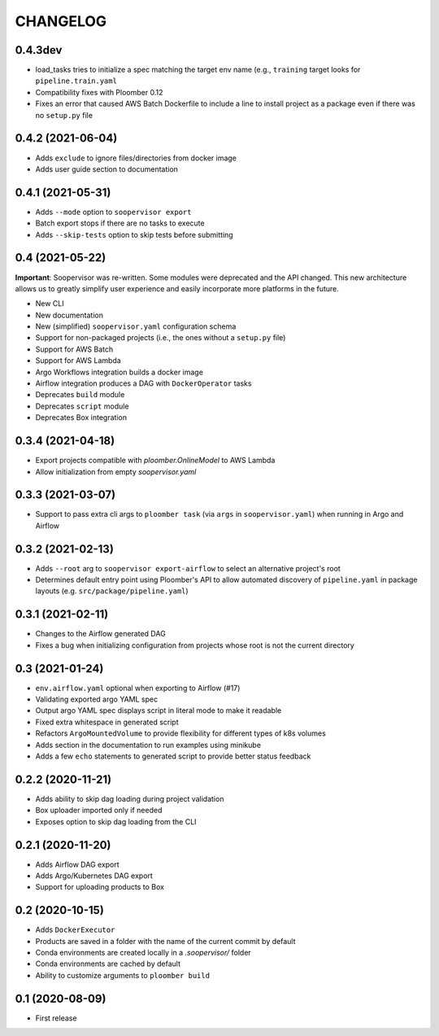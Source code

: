 CHANGELOG
=========

0.4.3dev
--------
* load_tasks tries to initialize a spec matching the target env name (e.g., ``training`` target looks for ``pipeline.train.yaml``
* Compatibility fixes with Ploomber 0.12
* Fixes an error that caused AWS Batch Dockerfile to include a line to install project as a package even if there was no ``setup.py`` file

0.4.2 (2021-06-04)
------------------
* Adds ``exclude`` to ignore files/directories from docker image
* Adds user guide section to documentation

0.4.1 (2021-05-31)
------------------
* Adds ``--mode`` option to ``soopervisor export``
* Batch export stops if there are no tasks to execute
* Adds ``--skip-tests`` option to skip tests before submitting

0.4 (2021-05-22)
----------------

**Important**: Soopervisor was re-written. Some modules were deprecated and the
API changed. This new architecture allows us to greatly simplify user experience
and easily incorporate more platforms in the future.

* New CLI
* New documentation
* New (simplified) ``soopervisor.yaml`` configuration schema
* Support for non-packaged projects (i.e., the ones without a ``setup.py`` file)
* Support for AWS Batch
* Support for AWS Lambda
* Argo Workflows integration builds a docker image
* Airflow integration produces a DAG with ``DockerOperator`` tasks
* Deprecates ``build`` module
* Deprecates ``script`` module
* Deprecates Box integration


0.3.4 (2021-04-18)
------------------
* Export projects compatible with `ploomber.OnlineModel` to AWS Lambda
* Allow initialization from empty `soopervisor.yaml`

0.3.3 (2021-03-07)
------------------
* Support to pass extra cli args to ``ploomber task`` (via ``args`` in ``soopervisor.yaml``) when running in Argo and Airflow

0.3.2 (2021-02-13)
------------------
* Adds ``--root`` arg to ``soopervisor export-airflow`` to select an alternative project's root
* Determines default entry point using Ploomber's API to allow automated discovery of ``pipeline.yaml`` in package layouts (e.g. ``src/package/pipeline.yaml``)


0.3.1 (2021-02-11)
------------------
* Changes to the Airflow generated DAG
* Fixes a bug when initializing configuration from projects whose root is not the current directory

0.3 (2021-01-24)
----------------
* ``env.airflow.yaml`` optional when exporting to Airflow (#17)
* Validating exported argo YAML spec
* Output argo YAML spec displays script in literal mode to make it readable
* Fixed extra whitespace in generated script
* Refactors ``ArgoMountedVolume`` to provide flexibility for different types of k8s volumes
* Adds section in the documentation to run examples using minikube
* Adds a few ``echo`` statements to generated script to provide better status feedback


0.2.2 (2020-11-21)
------------------
* Adds ability to skip dag loading during project validation
* Box uploader imported only if needed
* Exposes option to skip dag loading from the CLI


0.2.1 (2020-11-20)
------------------
* Adds Airflow DAG export
* Adds Argo/Kubernetes DAG export
* Support for uploading products to Box


0.2 (2020-10-15)
----------------
* Adds ``DockerExecutor``
* Products are saved in a folder with the name of the current commit by default
* Conda environments are created locally in a `.soopervisor/` folder
* Conda environments are cached by default
* Ability to customize arguments to ``ploomber build``

0.1 (2020-08-09)
-----------------

* First release
